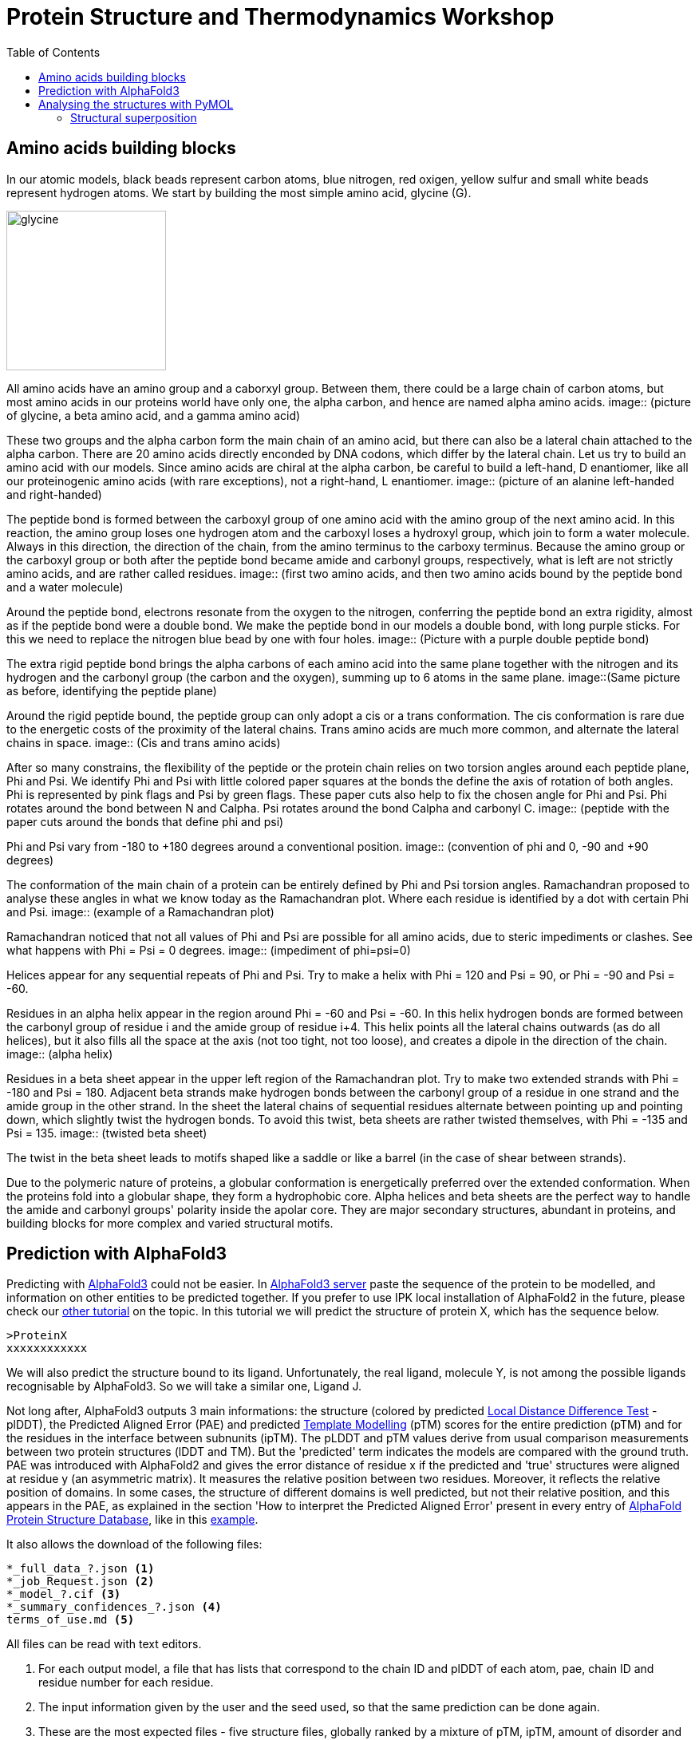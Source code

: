 = Protein Structure and Thermodynamics Workshop
:icons: font
:source-highlighter: rouge
:toc: left

== Amino acids building blocks
In our atomic models, black beads represent carbon atoms, blue nitrogen, red oxigen, yellow sulfur and small white beads represent hydrogen atoms.
We start by building the most simple amino acid, glycine (G).

image::building_blocks_images/glycine.jpeg[width=200]

All amino acids have an amino group and a caborxyl group.
Between them, there could be a large chain of carbon atoms, but most amino acids in our proteins world have only one, the alpha carbon, and hence are named alpha amino acids.
image:: (picture of glycine, a beta amino acid, and a gamma amino acid)

These two groups and the alpha carbon form the main chain of an amino acid, but there can also be a lateral chain attached to the alpha carbon.
There are 20 amino acids directly enconded by DNA codons, which differ by the lateral chain. Let us try to build an amino acid with our models.
Since amino acids are chiral at the alpha carbon, be careful to build a left-hand, D enantiomer, like all our proteinogenic amino acids (with rare exceptions), not a right-hand, L enantiomer.
image:: (picture of an alanine left-handed and right-handed)

The peptide bond is formed between the carboxyl group of one amino acid with the amino group of the next amino acid.
In this reaction, the amino group loses one hydrogen atom and the carboxyl loses a hydroxyl group, which join to form a water molecule.
Always in this direction, the direction of the chain, from the amino terminus to the carboxy terminus.
Because the amino group or the carboxyl group or both after the peptide bond became amide and carbonyl groups, respectively, what is left are not strictly amino acids, and are rather called residues.
image:: (first two amino acids, and then two amino acids bound by the peptide bond and a water molecule)

Around the peptide bond, electrons resonate from the oxygen to the nitrogen, conferring the peptide bond an extra rigidity, almost as if the peptide bond were a double bond.
We make the peptide bond in our models a double bond, with long purple sticks. For this we need to replace the nitrogen blue bead by one with four holes.
image:: (Picture with a purple double peptide bond)

The extra rigid peptide bond brings the alpha carbons of each amino acid into the same plane together with the nitrogen and its hydrogen and the carbonyl group (the carbon and the oxygen), summing up to 6 atoms in the same plane.
image::(Same picture as before, identifying the peptide plane)

Around the rigid peptide bound, the peptide group can only adopt a cis or a trans conformation.
The cis conformation is rare due to the energetic costs of the proximity of the lateral chains. Trans amino acids are much more common, and alternate the lateral chains in space.
image:: (Cis and trans amino acids)

After so many constrains, the flexibility of the peptide or the protein chain relies on two torsion angles around each peptide plane, Phi and Psi.
We identify Phi and Psi with little colored paper squares at the bonds the define the axis of rotation of both angles.
Phi is represented by pink flags and Psi by green flags. These paper cuts also help to fix the chosen angle for Phi and Psi.
Phi rotates around the bond between N and Calpha. Psi rotates around the bond Calpha and carbonyl C.
image:: (peptide with the paper cuts around the bonds that define phi and psi)

Phi and Psi vary from -180 to +180 degrees around a conventional position.
image:: (convention of phi and 0, -90 and +90 degrees)

The conformation of the main chain of a protein can be entirely defined by Phi and Psi torsion angles.
Ramachandran proposed to analyse these angles in what we know today as the Ramachandran plot. Where each residue is identified by a dot with certain Phi and Psi.
image:: (example of a Ramachandran plot)

Ramachandran noticed that not all values of Phi and Psi are possible for all amino acids, due to steric impediments or clashes.
See what happens with Phi = Psi = 0 degrees.
image:: (impediment of phi=psi=0)

Helices appear for any sequential repeats of Phi and Psi.
Try to make a helix with Phi = 120 and Psi = 90, or Phi = -90 and Psi = -60.

Residues in an alpha helix appear in the region around Phi = -60 and Psi = -60.
In this helix hydrogen bonds are formed between the carbonyl group of residue i and the amide group of residue i+4.
This helix points all the lateral chains outwards (as do all helices), but it also fills all the space at the axis (not too tight, not too loose), and creates a dipole in the direction of the chain.
image:: (alpha helix)

Residues in a beta sheet appear in the upper left region of the Ramachandran plot.
Try to make two extended strands with Phi = -180 and Psi = 180.
Adjacent beta strands make hydrogen bonds between the carbonyl group of a residue in one strand and the amide group in the other strand.
In the sheet the lateral chains of sequential residues alternate between pointing up and pointing down, which slightly twist the hydrogen bonds.
To avoid this twist, beta sheets are rather twisted themselves, with Phi = -135 and Psi = 135.
image:: (twisted beta sheet)

The twist in the beta sheet leads to motifs shaped like a saddle or like a barrel (in the case of shear between strands).

Due to the polymeric nature of proteins, a globular conformation is energetically preferred over the extended conformation.
When the proteins fold into a globular shape, they form a hydrophobic core.
Alpha helices and beta sheets are the perfect way to handle the amide and carbonyl groups' polarity inside the apolar core.
They are major secondary structures, abundant in proteins, and building blocks for more complex and varied structural motifs.

== Prediction with AlphaFold3

Predicting with link:https://www.nature.com/articles/s41586-024-07487-w[AlphaFold3] could not be easier.
In link:https://alphafoldserver.com/[AlphaFold3 server] paste the sequence of the protein to be modelled, and information on other entities to be predicted together.
If you prefer to use IPK local installation of AlphaFold2 in the future, please check our link:https://github.com/amandascamara/Protein-Structure-Workshop[other tutorial] on the topic.
In this tutorial we will predict the structure of protein X, which has the sequence below.
[source,]
----
>ProteinX
xxxxxxxxxxxx
----
We will also predict the structure bound to its ligand. Unfortunately, the real ligand, molecule Y, is not among the possible ligands recognisable by AlphaFold3.
So we will take a similar one, Ligand J.

Not long after, AlphaFold3 outputs 3 main informations: the structure (colored by predicted link:https://www.ncbi.nlm.nih.gov/pmc/articles/PMC3799472/[Local Distance Difference Test] - plDDT),
the Predicted Aligned Error (PAE) and predicted link:https://en.wikipedia.org/wiki/Template_modeling_score[Template Modelling] (pTM) scores for the entire prediction (pTM) and for the residues in the interface between subnunits (ipTM).
The pLDDT and pTM values derive from usual comparison measurements between two protein structures (lDDT and TM). But the 'predicted' term indicates the models are compared with the ground truth.
PAE was introduced with AlphaFold2 and gives the error distance of residue x if the predicted and 'true' structures were aligned at residue y (an asymmetric matrix).
It measures the relative position between two residues.
Moreover, it reflects the relative position of domains.
In some cases, the structure of different domains is well predicted, but not their relative position,
and this appears in the PAE, as explained in the section 'How to interpret the Predicted Aligned Error' present in every entry of link:https://alphafold.ebi.ac.uk/[AlphaFold Protein Structure Database], like in this link:https://alphafold.ebi.ac.uk/entry/Q9Y223#help[example].

It also allows the download of the following files:
[source,sh]
----
*_full_data_?.json <1>
*_job_Request.json <2>
*_model_?.cif <3>
*_summary_confidences_?.json <4>
terms_of_use.md <5>
----
All files can be read with text editors.

<1> For each output model, a file that has lists that correspond to the chain ID and plDDT of each atom, pae, chain ID and residue number for each residue.

<2> The input information given by the user and the seed used, so that the same prediction can be done again.

<3> These are the most expected files - five structure files, globally ranked by a mixture of pTM, ipTM, amount of disorder and clashes (model_0 has the best score).

<4> For each output model, a file with lists of pTM, ipTM and PAE for the chains, plus the fraction of disorder (here defined as above a threshold of relative solvent accessible surface area), the existence of clashes and the number of recycles used to determine the protein structure as in AlphaFOld2.

<5> Terms of use from Google, which you agree upon running the prediction with a google account.


More about the output can be found on the link:https://github.com/google-deepmind/alphafold3/[github of AlphaFold3] and on the paper's link:https://static-content.springer.com/esm/art%3A10.1038%2Fs41586-024-07487-w/MediaObjects/41586_2024_7487_MOESM1_ESM.pdf[supplementary material] .
Compared to the output of AlphaFold2, this output is summarised.
Main missing information is the verbose on the prediction steps and the multiple sequence alignments, which are substantially reduced and de-emphasized in the new pipeline, which rather compares sequence pairs (still, information on which sequences are paired would be appreciated).
It also explicitly outputs a value for disorder based on RASA (Relative solvent Accessible Surface Area) metrics, not relying on plDDT anymore.
It also ceased to output timings on the steps of the prediction, as AlphaFold2 did, but it is much faster.

The .cif structure files (an improve version of the old .pdb format) can be read with a text editors. .cif files usually have a reader with information on the source of the file,
 with metrics from the experiment used to solve this structure (in this case some detail s about AlphaFold3),
 some metrics on the molecules, and, most important, the atomic coordinates together with plDDT values for each atom (AlphaFold2 output only the confidence per residue).

== Analysing the structures with PyMOL

Structure files can also be opened with programs for visualising molecules.
We are going to use PyMOL, a molecular visualisation program written in Python, hence the 'Py' suffix.
It was released for the first time in 2000 as an open source and free software by DeLano Scientific LLC with a vision of open science.
Since 2010 it is commercialized by Schrödinger, Inc. and some of the source code are no longer released.
Pymol can be downloaded in link:https://www.pymol.org/[Schrödinger’s webpage], including its source code.
It also has a link:https://pymolwiki.org/index.php/Main_Page[wiki page] very useful, full of examples and tutorials.
Alternative programs are Chimera, RasMOL, VMD (specially useful for molecular dynamics) and Coot (specially useful for building and validating models with crystallographic data).

PyMOL works both with graphical interface and command line.

image::Pictures/Picture1.png[]

Those many options allow different ways of working with molecules to do similar things.
Throughout this tutorial we will show both ways, mouse actions and command lines, whenever possible.
Mouse actions will start with # and will be coloured in [olive]#olive#.
Command lines will follow > and will be highlighted as Python codes.

We can open a structure file in different ways:
[source,python]
----
# File -> Open... -> ... select downloaded AlphaFold3 model file
>
load /path2file/model_0.cif
----

After uploaded, the structure will appear as a new object at the sidebar with the name of the file without the .cif extension.
image::Pictures/Picture2.png[width=200]

We can colour it to show AlphaFold's confidence for each residue.
[Source,python]
----
# Color of model_0 -> spectrum -> b-factors <1>
>
set_color n0, [0.051, 0.341, 0.827] <2>
set_color n1, [0.416, 0.796, 0.945]
set_color n2, [0.996, 0.851, 0.212]
set_color n3, [0.992, 0.490, 0.302]
color n0, b < 100
color n1, b < 90
color n2, b < 70
color n3, b < 50
----
<1> Colouring by mouse command only has limited options for colouring
<2> But by command line we can set the same colours as in AlphaFold's standard representation.


Another way to upload a structure is by online fetching.
This feature automatically searches for a .cif file in the online link:https://www.rcsb.org/[Protein Data Bank] with the given PDB code.
Let us try to fecth protein X solved by cristallography, PDB code 1xyz
[source,python]
----
# File -> Get PDB... -> 1xyz
>
fetch 1xyz
----

Now you should have 2 objects displayed at your sidebar.
A click at the name of an object will disable or enable it.

=== Structural superposition

To compare their structural variability more easily, we should superpose them.
[source,python]
----
# Action of 4pcf_A -> align -> to molecule -> 4pc8
# Action of 4pc8 -> center
>
align 4pcf_A, 4pc8
center 4pc8
----

The align command first performs a sequence alignment and then minimises the Root Mean Square Deviation of the aligned residues.
Sometimes the proteins, or conformations of the same protein, are very different and it is more useful to just superpose a selected region of them.

[source,python]
----
# Mouse selection mode Residues -> select residues 14 to 57 of model_0
# Action of (sele) -> rename selection -> Renaming sele to model_0-domainA
# select residues 14 to 57 of 1xyz
# Action of (sele) -> to selection -> model_0-domainA
>
select model_0-domainA, model_0 and resi 14-57
select 1xyz-domainA, 1xyz and resi 14-57
align 1xyz-domainA, model_0-domainA
center 1xyz-domainA
----

Just a parentheses, there are many ways of selecting a region with PyMOL, using its own link:https://pymolwiki.org/index.php/Selection_Algebra[selection language]

Now se if you can superpose your predicted structure with the other predictions from other colleagues. Are AlphaFold predictions always the same?
